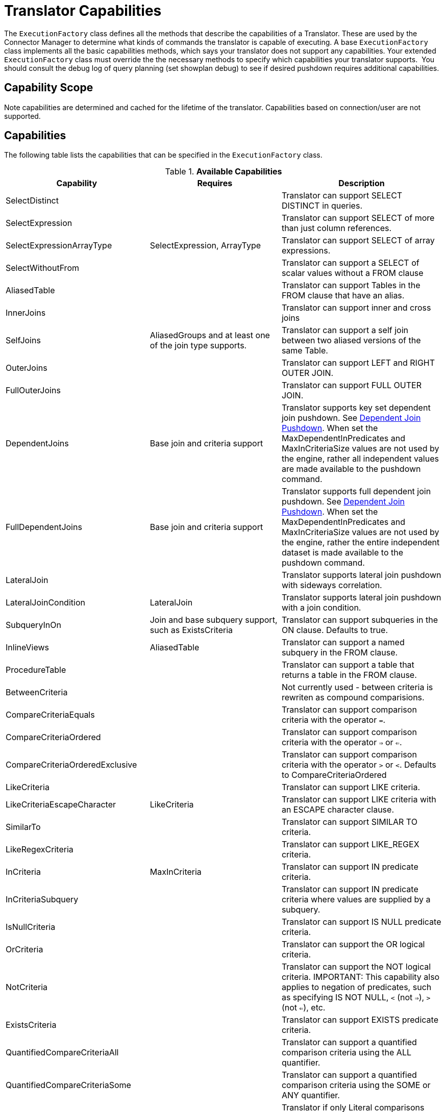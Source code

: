 
= Translator Capabilities

The `ExecutionFactory` class defines all the methods that describe the capabilities of a Translator. These are used by the Connector Manager to determine what kinds of commands the translator is capable of executing. A base `ExecutionFactory` class implements all the basic capabilities methods, which says your translator does not support any capabilities. Your extended `ExecutionFactory` class must override the the necessary methods to specify which capabilities your translator supports.  You should consult the debug log of query planning (set showplan debug) to see if desired pushdown requires additional capabilities.

== Capability Scope

Note capabilities are determined and cached for the lifetime of the translator. Capabilities based on connection/user are not supported.

== Capabilities

The following table lists the capabilities that can be specified in the `ExecutionFactory` class.

.*Available Capabilities*
|===
|Capability |Requires |Description

|SelectDistinct
|
|Translator can support SELECT DISTINCT in queries.

|SelectExpression
|
|Translator can support SELECT of more than just column references.

|SelectExpressionArrayType
|SelectExpression, ArrayType
|Translator can support SELECT of array expressions.

|SelectWithoutFrom
|
|Translator can support a SELECT of scalar values without a FROM clause

|AliasedTable
|
|Translator can support Tables in the FROM clause that have an alias.

|InnerJoins
|
|Translator can support inner and cross joins

|SelfJoins
|AliasedGroups and at least one of the join type supports.
|Translator can support a self join between two aliased versions of the same Table.

|OuterJoins
|
|Translator can support LEFT and RIGHT OUTER JOIN.

|FullOuterJoins
|
|Translator can support FULL OUTER JOIN.

|DependentJoins
|Base join and criteria support
|Translator supports key set dependent join pushdown. See link:Dependent_Join_Pushdown.adoc[Dependent Join Pushdown]. When set the MaxDependentInPredicates and MaxInCriteriaSize values are not used by the engine, rather all independent values are made available to the pushdown command.

|FullDependentJoins
|Base join and criteria support
|Translator supports full dependent join pushdown. See link:Dependent_Join_Pushdown.adoc[Dependent Join Pushdown]. When set the MaxDependentInPredicates and MaxInCriteriaSize values are not used by the engine, rather the entire independent dataset is made available to the pushdown command.

|LateralJoin
|
|Translator supports lateral join pushdown with sideways correlation.

|LateralJoinCondition
|LateralJoin
|Translator supports lateral join pushdown with a join condition.

|SubqueryInOn
|Join and base subquery support, such as ExistsCriteria
|Translator can support subqueries in the ON clause. Defaults to true.

|InlineViews
|AliasedTable
|Translator can support a named subquery in the FROM clause.

|ProcedureTable
|
|Translator can support a table that returns a table in the FROM clause.

|BetweenCriteria
|
|Not currently used - between criteria is rewriten as compound comparisions.

|CompareCriteriaEquals
|
|Translator can support comparison criteria with the operator `=`.

|CompareCriteriaOrdered
|
|Translator can support comparison criteria with the operator `=>` or `<=`.

|CompareCriteriaOrderedExclusive
|
|Translator can support comparison criteria with the operator `>` or `<`. Defaults to CompareCriteriaOrdered

|LikeCriteria
|
|Translator can support LIKE criteria.

|LikeCriteriaEscapeCharacter
|LikeCriteria
|Translator can support LIKE criteria with an ESCAPE character clause.

|SimilarTo
|
|Translator can support SIMILAR TO criteria.

|LikeRegexCriteria
|
|Translator can support LIKE_REGEX criteria.

|InCriteria
|MaxInCriteria
|Translator can support IN predicate criteria.

|InCriteriaSubquery
|
|Translator can support IN predicate criteria where values are supplied by a subquery.

|IsNullCriteria
|
|Translator can support IS NULL predicate criteria.

|OrCriteria
|
|Translator can support the OR logical criteria.

|NotCriteria
|
|Translator can support the NOT logical criteria. IMPORTANT: This capability also applies to negation of predicates, such as specifying IS NOT NULL, `<` (not `=>`), `>` (not `<=`), etc.

|ExistsCriteria
|
|Translator can support EXISTS predicate criteria.

|QuantifiedCompareCriteriaAll
|
|Translator can support a quantified comparison criteria using the ALL quantifier.

|QuantifiedCompareCriteriaSome
|
|Translator can support a quantified comparison criteria using the SOME or ANY quantifier.

|OnlyLiteralComparison
|
|Translator if only Literal comparisons (equality, ordered, like, etc.) are supported for non-join conditions.

|Convert(int fromType, int toType)
|
|Used for fine grained control of convert/cast pushdown. The `ExecutionFactory.getSupportedFunctions()` should contain `SourceSystemFunctions.CONVERT`.  This method can then return false to indicate a lack of specific support. See `TypeFacility.RUNTIME_CODES` for the possible type codes. The engine will does not care about an unnecessary conversion where fromType == toType.  By default lob conversion is disabled.

|OrderBy
|
|Translator can support the ORDER BY clause in queries.

|OrderByUnrelated
|OrderBy
|Translator can support ORDER BY items that are not directly specified in the select clause.

|OrderByNullOrdering
|OrderBy
|Translator can support ORDER BY items with NULLS FIRST/LAST.

|OrderByWithExtendedGrouping
|OrderBy
|Translator can support ORDER BY directly over a GROUP BY with an extended grouping element such as a ROLLUP.

|GroupBy
|
|Translator can support an explicit GROUP BY clause.

|GroupByRollup
|GroupBy
|Translator can support GROUP BY (currently a single) ROLLUP.

|GroupByMultipleDistinctAggregates
|GroupBy
|Translator can support GROUP BY to create multiple distinct aggregates (See IMPALA-110).  

|Having
|GroupBy
|Translator can support the HAVING clause.

|AggregatesAvg
|
|Translator can support the AVG aggregate function.

|AggregatesCount
|
|Translator can support the COUNT aggregate function.

|AggregatesCountStar
|
|Translator can support the COUNT(*) aggregate function.

|AggregatesDistinct
|At least one of the aggregate functions.
|Translator can support the keyword DISTINCT inside an aggregate function.  This keyword indicates that duplicate values within a group of rows will be ignored.

|AggregatesMax
|
|Translator can support the MAX aggregate function.

|AggregatesMin
|
|Translator can support the MIN aggregate function.

|AggregatesSum
|
|Translator can support the SUM aggregate function.

|AggregatesEnhancedNumeric
|
|Translator can support the VAR_SAMP, VAR_POP, STDDEV_SAMP, STDDEV_POP aggregate functions.

|ScalarSubqueries
|
|Translator can support the use of a subquery in a scalar context (wherever an expression is valid).

|ScalarSubqueryProjection
|ScalarSubqueries
|Translator can support the use of a projected scalar subquery.

|CorrelatedSubqueries
|At least one of the subquery pushdown capabilities.
|Translator can support a correlated subquery that refers to an elementin the outer query.

|CorrelatedSubqueryLimit
|CorrelatedSubqueries
|Defaults to CorrelatedSubqueries support. Translator can support a correlated subquery with a limit clause.

|CaseExpressions
|
|Not currently used - simple case is rewriten as searched case.

|SearchedCaseExpressions
|
|Translator can support `searched` CASE expressions anywhere that expressions are accepted.

|Unions
|
|Translator support UNION and UNION ALL

|Intersect
|
|Translator supports INTERSECT

|Except
|
|Translator supports Except

|SetQueryOrderBy
|Unions, Intersect, or Except
|Translator supports set queries with an ORDER BY

|RowLimit
|
|Translator can support the limit portion of the limit clause

|RowOffset
|
|Translator can support the offset portion of the limit clause

|FunctionsInGroupBy
|GroupBy
|Translator can support non-column reference grouping expressions.

|InsertWithQueryExpression
|
|Translator supports INSERT statements with values specified by an QueryExpression.

|BatchedUpdates
|
|Translator supports a batch of INSERT, UPDATE and DELETE commands to be executed together.

|BulkUpdate
|
|Translator supports updates with multiple value sets

|CommonTableExpressions
|
|Translator supports the WITH clause.

|SubqueryCommonTableExpressions
|CommonTableExpressions
|Translator supports a WITH clause in subqueries.

|ElementaryOlapOperations
|
|Translator supports window functions and analytic functions RANK, DENSE_RANK, and ROW_NUMBER.

|WindowOrderByWithAggregates
|ElementaryOlapOperations
|Translator supports windowed aggregates with a window order by clause.

|WindowDistinctAggregates
|ElementaryOlapOperations, AggregatesDistinct
|Translator supports windowed distinct aggregates.

|AdvancedOlapOperations
|ElementaryOlapOperations
|Translator supports aggregate conditions.

|OnlyFormatLiterals
|function support for a parse/format function and an implementation of the supportsFormatLiteral method.
|Translator supports only literal format patterns that must be validated by the supportsFormatLiteral method.

|FormatLiteral(String literal, Format type)
|OnlyFormatLiterals
|Translator supports the given literal format string.

|ArrayType
|
|Translator supports the push down of array values.

|OnlyCorrelatedSubqueries
|CorrelatedSubqueries
|Translator ONLY supports correlated subqueries.  Uncorrelated scalar and exists subqueries will be pre-evaluated prior to push-down.

|SelectWithoutFrom
|SelectExpressions
|Translator supports selecting values without a FROM clause, e.g. SELECT 1.

|Upsert
|
|Translator supports an upsert style insert.
|===

Note that any pushdown subquery must itself be compliant with the Translator capabilities.

== Command Form

The method `ExecutionFactory.useAnsiJoin()` should return true if the Translator prefers the use of ANSI style join structure for join trees that contain only INNER and CROSS joins.

The method `ExecutionFactory.requiresCriteria()` should return true if the Translator requires criteria for any Query, Update, or Delete. This is a replacement for the model support property `Where All`.

== Scalar Functions

The method `ExecutionFactory.getSupportedFunctions()` can be used to specify which system/user defined scalar and user defined aggregate functions the Translator supports. The constants interface `org.teiid.translator.SourceSystemFunctions` contains the string names of all possible built-in pushdown functions, which includes the four standard math operators: +, -, *, and /.

Not all system functions appear in SourceSystemFunctions, since some system functions will always be evaluated in Teiid, are simple aliases to other functions, or are rewritten to a more standard expression.

This documentation for system functions can be found at link:../reference/Scalar_Functions.adoc[Scalar Functions]. If the Translator states that it supports a function, it must support all type combinations and overloaded forms of that function.

A translator may also indicate support for scalar functions that are intended for pushdown evaluation by that translator, but are not registered as user defined functions via a model/schema.  These pushdown
functions are reported to the engine via the `ExecutionFactory.getPushDownFunctions()` list as `FunctionMethod` metadata objects. The `FuncitonMethod` representation allow the translator to control all of the metadata related to the function, including type signature, determinism, varargs, etc. The simplest way to add a pushdown function is with a call to `ExecutionFactory.addPushDownFunction`:

[source,java]
----
FunctionMethod addPushDownFunction(String qualifier, String name, String returnType, String...paramTypes)
----

This resulting function will be known as sys.qualifier.name, but can be called with just name as long as the function name is unique. The returned `FunctionMethod` object may be further manipulated depending upon the needs of the source. An example of adding a custom concat vararg function in an `ExecutionFactory` subclass:

[source,java]
----
public void start() throws TranslatorException {
  super.start();
  FunctionMethod func = addPushDownFunction("oracle", "concat", "string", "string", "string");
  func.setVarArgs(true);
  ...
}
----

== Physical Limits

The method `ExecutionFactory.getMaxInCriteriaSize()` can be used to specify the maximum number of values that can be passed in an IN criteria.  This is an important constraint as an IN criteria is frequently used to pass criteria between one source and another using a dependent join.

The method `ExecutionFactory.getMaxDependentInPredicates()` is used to specify the maximum number of IN predicates (of at most MaxInCriteriaSize) that can be passed as part of a dependent join. For example if there are 10000 values to pass as part of the dependent join and a MaxInCriteriaSize of 1000 and a MaxDependentInPredicates setting of 5, then the dependent join logic will form two source queries each with 5 IN predicates of 1000 values each combined by OR.

The method `ExecutionFactory.getMaxFromGroups()` can be used to specify the maximum number of FROM Clause groups that can used in a join. -1 indicates there is no limit.

== Update Execution Modes

The method `ExecutionFactory.supportsBatchedUpdates()` can be used to indicate that the Translator supports executing the `BatchedUpdates` command.

The method `ExecutionFactory.supportsBulkUpdate()` can be used to indicate that the Translator accepts update commands containg multi valued Literals.

Note that if the translator does not support either of these update modes, the query engine will compensate by issuing the updates individually.

== Default Behavior

The method `ExecutionFactory.getDefaultNullOrder()` specifies the default null order. Can be one of UNKNOWN, LOW, HIGH, FIRST, LAST. This is only used if ORDER BY is supported, but null ordering is not.

The method `ExecutionFactory.getCollation()` specifies the default collation. If set to a value that does not match the collation locale defined by org.teiid.collationLocale, then some ordering may not be pushed down.

The method `ExecutionFactory.getRequiredLikeEscape()` specifies the required like escape character. Used only when a source supports a specific escape.

== Use of Connections

|===
|Method |Description |Default

|is/setSourceRequired
|True indicates a source connection is required for fetching the metadata of the source or executing queries.
|true

|is/setSourceRequiredForMetadata
|True indicates a source connection is required for fetching the metadata of the source.
|SourceRequired
|===

== Transaction Behavior

ExecutionFactory.get/setTransactionSupport specifies the highest level of transaction supported by connections to the source.  This is used as a hint to the engine for deciding when to start a transaction in the autoCommitTxn=DETECT mode.  Defaults to XA.
